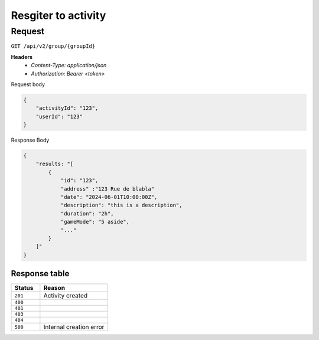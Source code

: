 Resgiter to activity
====================

Request
-------

``GET /api/v2/group/{groupId}``

**Headers**
  - `Content-Type: application/json`
  - `Authorization: Bearer <token>`

Request body

.. code-block:: json

    {
        "activityId": "123",
        "userId": "123"
    }


Response Body

.. code-block:: json

    {
        "results: "[
            {
                "id": "123",
                "address" :"123 Rue de blabla"
                "date": "2024-06-01T10:00:00Z",
                "description": "this is a description",
                "duration": "2h",
                "gameMode": "5 aside",
                "..."
            }
        ]"
    }


Response table
**************

.. list-table::
    :widths: 30 70
    :header-rows: 1

    * - Status 
      - Reason
    * - ``201``
      - Activity created
    * - ``400``
      - 
    * - ``401``
      - 
    * - ``403``
      - 
    * - ``404``
      - 
    * - ``500``
      - Internal creation error